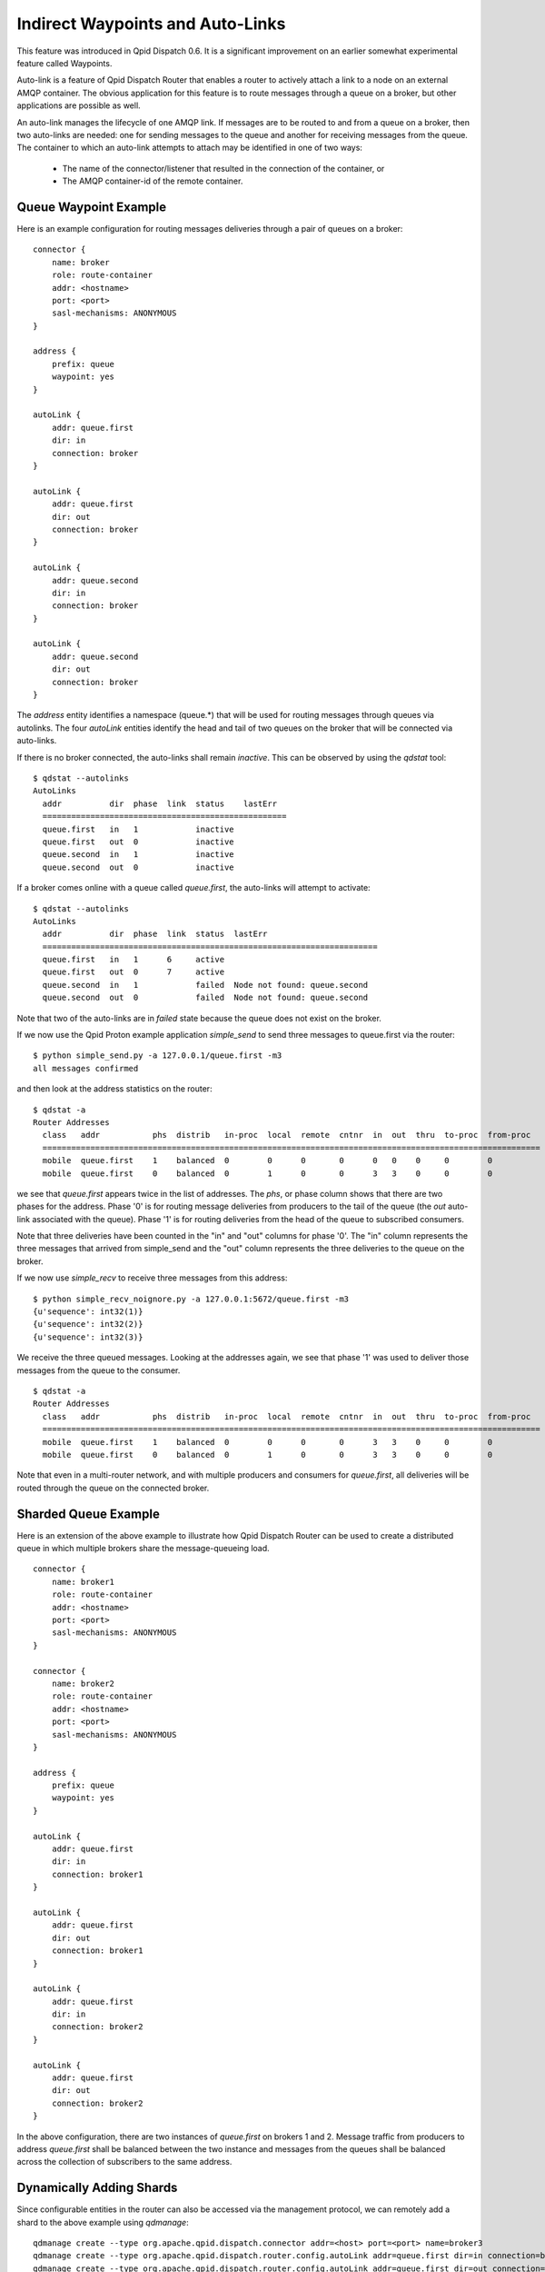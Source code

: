 .. Licensed to the Apache Software Foundation (ASF) under one
   or more contributor license agreements.  See the NOTICE file
   distributed with this work for additional information
   regarding copyright ownership.  The ASF licenses this file
   to you under the Apache License, Version 2.0 (the
   "License"); you may not use this file except in compliance
   with the License.  You may obtain a copy of the License at

     http://www.apache.org/licenses/LICENSE-2.0

   Unless required by applicable law or agreed to in writing,
   software distributed under the License is distributed on an
   "AS IS" BASIS, WITHOUT WARRANTIES OR CONDITIONS OF ANY
   KIND, either express or implied.  See the License for the
   specific language governing permissions and limitations
   under the License.

Indirect Waypoints and Auto-Links
=================================

This feature was introduced in Qpid Dispatch 0.6.  It is a significant
improvement on an earlier somewhat experimental feature called
Waypoints.

Auto-link is a feature of Qpid Dispatch Router that enables a router
to actively attach a link to a node on an external AMQP container.
The obvious application for this feature is to route messages through
a queue on a broker, but other applications are possible as well.

An auto-link manages the lifecycle of one AMQP link.  If messages are
to be routed to and from a queue on a broker, then two auto-links are
needed: one for sending messages to the queue and another for
receiving messages from the queue.  The container to which an
auto-link attempts to attach may be identified in one of two ways:

 - The name of the connector/listener that resulted in the connection
   of the container, or
 - The AMQP container-id of the remote container.

Queue Waypoint Example
----------------------

Here is an example configuration for routing messages deliveries
through a pair of queues on a broker:

::

    connector {
        name: broker
        role: route-container
        addr: <hostname>
        port: <port>
        sasl-mechanisms: ANONYMOUS
    }

    address {
        prefix: queue
        waypoint: yes
    }

    autoLink {
        addr: queue.first
        dir: in
        connection: broker
    }

    autoLink {
        addr: queue.first
        dir: out
        connection: broker
    }

    autoLink {
        addr: queue.second
        dir: in
        connection: broker
    }

    autoLink {
        addr: queue.second
        dir: out
        connection: broker
    }

The *address* entity identifies a namespace (queue.*) that will be
used for routing messages through queues via autolinks.  The four
*autoLink* entities identify the head and tail of two queues on the
broker that will be connected via auto-links.

If there is no broker connected, the auto-links shall remain
*inactive*.  This can be observed by using the *qdstat* tool:

::

    $ qdstat --autolinks
    AutoLinks
      addr          dir  phase  link  status    lastErr
      ===================================================
      queue.first   in   1            inactive  
      queue.first   out  0            inactive  
      queue.second  in   1            inactive  
      queue.second  out  0            inactive  

If a broker comes online with a queue called *queue.first*, the
auto-links will attempt to activate:

::

    $ qdstat --autolinks
    AutoLinks
      addr          dir  phase  link  status  lastErr
      ======================================================================
      queue.first   in   1      6     active  
      queue.first   out  0      7     active  
      queue.second  in   1            failed  Node not found: queue.second
      queue.second  out  0            failed  Node not found: queue.second

Note that two of the auto-links are in *failed* state because the
queue does not exist on the broker.

If we now use the Qpid Proton example application *simple_send* to
send three messages to queue.first via the router:

::

    $ python simple_send.py -a 127.0.0.1/queue.first -m3
    all messages confirmed

and then look at the address statistics on the router:

::

    $ qdstat -a
    Router Addresses
      class   addr           phs  distrib   in-proc  local  remote  cntnr  in  out  thru  to-proc  from-proc
      ========================================================================================================
      mobile  queue.first    1    balanced  0        0      0       0      0   0    0     0        0
      mobile  queue.first    0    balanced  0        1      0       0      3   3    0     0        0

we see that *queue.first* appears twice in the list of addresses.  The
*phs*, or phase column shows that there are two phases for the
address.  Phase '0' is for routing message deliveries from producers
to the tail of the queue (the *out* auto-link associated with the
queue).  Phase '1' is for routing deliveries from the head of the
queue to subscribed consumers.

Note that three deliveries have been counted in the "in" and "out"
columns for phase '0'.  The "in" column represents the three messages
that arrived from simple_send and the "out" column represents the
three deliveries to the queue on the broker.

If we now use *simple_recv* to receive three messages from this
address:

::

    $ python simple_recv_noignore.py -a 127.0.0.1:5672/queue.first -m3
    {u'sequence': int32(1)}
    {u'sequence': int32(2)}
    {u'sequence': int32(3)}

We receive the three queued messages.  Looking at the addresses again,
we see that phase '1' was used to deliver those messages from the
queue to the consumer.

::

    $ qdstat -a
    Router Addresses
      class   addr           phs  distrib   in-proc  local  remote  cntnr  in  out  thru  to-proc  from-proc
      ========================================================================================================
      mobile  queue.first    1    balanced  0        0      0       0      3   3    0     0        0
      mobile  queue.first    0    balanced  0        1      0       0      3   3    0     0        0

Note that even in a multi-router network, and with multiple producers
and consumers for *queue.first*, all deliveries will be routed through
the queue on the connected broker.

Sharded Queue Example
---------------------

Here is an extension of the above example to illustrate how Qpid
Dispatch Router can be used to create a distributed queue in which
multiple brokers share the message-queueing load.

::

    connector {
        name: broker1
        role: route-container
        addr: <hostname>
        port: <port>
        sasl-mechanisms: ANONYMOUS
    }

    connector {
        name: broker2
        role: route-container
        addr: <hostname>
        port: <port>
        sasl-mechanisms: ANONYMOUS
    }

    address {
        prefix: queue
        waypoint: yes
    }

    autoLink {
        addr: queue.first
        dir: in
        connection: broker1
    }

    autoLink {
        addr: queue.first
        dir: out
        connection: broker1
    }

    autoLink {
        addr: queue.first
        dir: in
        connection: broker2
    }

    autoLink {
        addr: queue.first
        dir: out
        connection: broker2
    }

In the above configuration, there are two instances of *queue.first*
on brokers 1 and 2.  Message traffic from producers to address
*queue.first* shall be balanced between the two instance and messages
from the queues shall be balanced across the collection of subscribers
to the same address.

Dynamically Adding Shards
-------------------------

Since configurable entities in the router can also be accessed via the
management protocol, we can remotely add a shard to the above example
using *qdmanage*:

::

    qdmanage create --type org.apache.qpid.dispatch.connector addr=<host> port=<port> name=broker3
    qdmanage create --type org.apache.qpid.dispatch.router.config.autoLink addr=queue.first dir=in connection=broker3
    qdmanage create --type org.apache.qpid.dispatch.router.config.autoLink addr=queue.first dir=out connection=broker3

